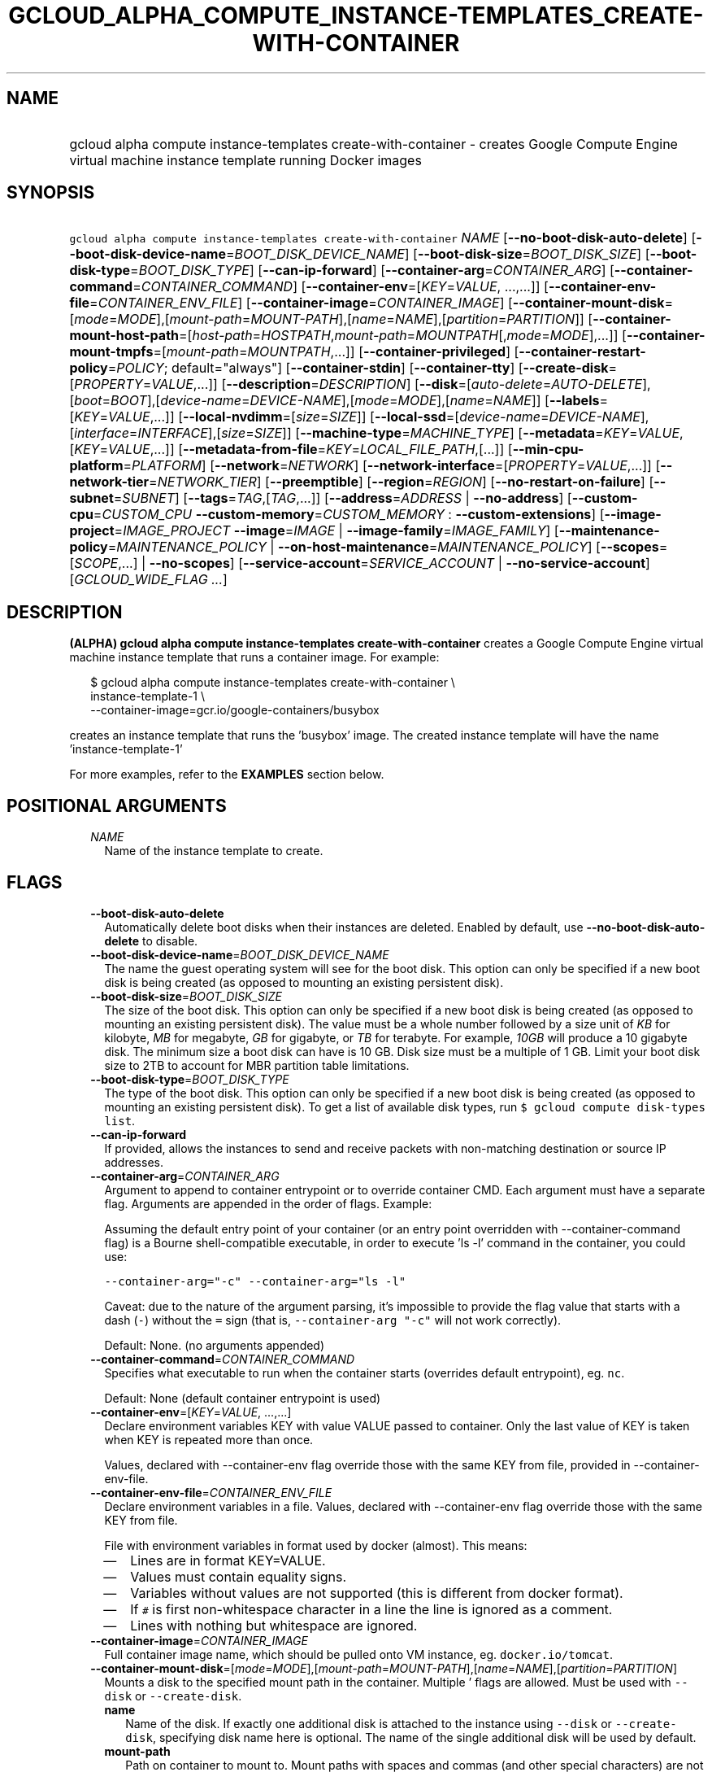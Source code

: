 
.TH "GCLOUD_ALPHA_COMPUTE_INSTANCE\-TEMPLATES_CREATE\-WITH\-CONTAINER" 1



.SH "NAME"
.HP
gcloud alpha compute instance\-templates create\-with\-container \- creates Google Compute Engine virtual machine instance template running     Docker images



.SH "SYNOPSIS"
.HP
\f5gcloud alpha compute instance\-templates create\-with\-container\fR \fINAME\fR [\fB\-\-no\-boot\-disk\-auto\-delete\fR] [\fB\-\-boot\-disk\-device\-name\fR=\fIBOOT_DISK_DEVICE_NAME\fR] [\fB\-\-boot\-disk\-size\fR=\fIBOOT_DISK_SIZE\fR] [\fB\-\-boot\-disk\-type\fR=\fIBOOT_DISK_TYPE\fR] [\fB\-\-can\-ip\-forward\fR] [\fB\-\-container\-arg\fR=\fICONTAINER_ARG\fR] [\fB\-\-container\-command\fR=\fICONTAINER_COMMAND\fR] [\fB\-\-container\-env\fR=[\fIKEY\fR=\fIVALUE\fR,\ ...,...]] [\fB\-\-container\-env\-file\fR=\fICONTAINER_ENV_FILE\fR] [\fB\-\-container\-image\fR=\fICONTAINER_IMAGE\fR] [\fB\-\-container\-mount\-disk\fR=[\fImode\fR=\fIMODE\fR],[\fImount\-path\fR=\fIMOUNT\-PATH\fR],[\fIname\fR=\fINAME\fR],[\fIpartition\fR=\fIPARTITION\fR]] [\fB\-\-container\-mount\-host\-path\fR=[\fIhost\-path\fR=\fIHOSTPATH\fR,\fImount\-path\fR=\fIMOUNTPATH\fR[,\fImode\fR=\fIMODE\fR],...]] [\fB\-\-container\-mount\-tmpfs\fR=[\fImount\-path\fR=\fIMOUNTPATH\fR,...]] [\fB\-\-container\-privileged\fR] [\fB\-\-container\-restart\-policy\fR=\fIPOLICY\fR;\ default="always"] [\fB\-\-container\-stdin\fR] [\fB\-\-container\-tty\fR] [\fB\-\-create\-disk\fR=[\fIPROPERTY\fR=\fIVALUE\fR,...]] [\fB\-\-description\fR=\fIDESCRIPTION\fR] [\fB\-\-disk\fR=[\fIauto\-delete\fR=\fIAUTO\-DELETE\fR],[\fIboot\fR=\fIBOOT\fR],[\fIdevice\-name\fR=\fIDEVICE\-NAME\fR],[\fImode\fR=\fIMODE\fR],[\fIname\fR=\fINAME\fR]] [\fB\-\-labels\fR=[\fIKEY\fR=\fIVALUE\fR,...]] [\fB\-\-local\-nvdimm\fR=[\fIsize\fR=\fISIZE\fR]] [\fB\-\-local\-ssd\fR=[\fIdevice\-name\fR=\fIDEVICE\-NAME\fR],[\fIinterface\fR=\fIINTERFACE\fR],[\fIsize\fR=\fISIZE\fR]] [\fB\-\-machine\-type\fR=\fIMACHINE_TYPE\fR] [\fB\-\-metadata\fR=\fIKEY\fR=\fIVALUE\fR,[\fIKEY\fR=\fIVALUE\fR,...]] [\fB\-\-metadata\-from\-file\fR=\fIKEY\fR=\fILOCAL_FILE_PATH\fR,[...]] [\fB\-\-min\-cpu\-platform\fR=\fIPLATFORM\fR] [\fB\-\-network\fR=\fINETWORK\fR] [\fB\-\-network\-interface\fR=[\fIPROPERTY\fR=\fIVALUE\fR,...]] [\fB\-\-network\-tier\fR=\fINETWORK_TIER\fR] [\fB\-\-preemptible\fR] [\fB\-\-region\fR=\fIREGION\fR] [\fB\-\-no\-restart\-on\-failure\fR] [\fB\-\-subnet\fR=\fISUBNET\fR] [\fB\-\-tags\fR=\fITAG\fR,[\fITAG\fR,...]] [\fB\-\-address\fR=\fIADDRESS\fR\ |\ \fB\-\-no\-address\fR] [\fB\-\-custom\-cpu\fR=\fICUSTOM_CPU\fR\ \fB\-\-custom\-memory\fR=\fICUSTOM_MEMORY\fR\ :\ \fB\-\-custom\-extensions\fR] [\fB\-\-image\-project\fR=\fIIMAGE_PROJECT\fR\ \fB\-\-image\fR=\fIIMAGE\fR\ |\ \fB\-\-image\-family\fR=\fIIMAGE_FAMILY\fR] [\fB\-\-maintenance\-policy\fR=\fIMAINTENANCE_POLICY\fR\ |\ \fB\-\-on\-host\-maintenance\fR=\fIMAINTENANCE_POLICY\fR] [\fB\-\-scopes\fR=[\fISCOPE\fR,...]\ |\ \fB\-\-no\-scopes\fR] [\fB\-\-service\-account\fR=\fISERVICE_ACCOUNT\fR\ |\ \fB\-\-no\-service\-account\fR] [\fIGCLOUD_WIDE_FLAG\ ...\fR]



.SH "DESCRIPTION"

\fB(ALPHA)\fR \fBgcloud alpha compute instance\-templates
create\-with\-container\fR creates a Google Compute Engine virtual machine
instance template that runs a container image. For example:

.RS 2m
$ gcloud alpha compute instance\-templates create\-with\-container \e
    instance\-template\-1              \e
    \-\-container\-image=gcr.io/google\-containers/busybox
.RE

creates an instance template that runs the 'busybox' image. The created instance
template will have the name 'instance\-template\-1'

For more examples, refer to the \fBEXAMPLES\fR section below.



.SH "POSITIONAL ARGUMENTS"

.RS 2m
.TP 2m
\fINAME\fR
Name of the instance template to create.


.RE
.sp

.SH "FLAGS"

.RS 2m
.TP 2m
\fB\-\-boot\-disk\-auto\-delete\fR
Automatically delete boot disks when their instances are deleted. Enabled by
default, use \fB\-\-no\-boot\-disk\-auto\-delete\fR to disable.

.TP 2m
\fB\-\-boot\-disk\-device\-name\fR=\fIBOOT_DISK_DEVICE_NAME\fR
The name the guest operating system will see for the boot disk. This option can
only be specified if a new boot disk is being created (as opposed to mounting an
existing persistent disk).

.TP 2m
\fB\-\-boot\-disk\-size\fR=\fIBOOT_DISK_SIZE\fR
The size of the boot disk. This option can only be specified if a new boot disk
is being created (as opposed to mounting an existing persistent disk). The value
must be a whole number followed by a size unit of \f5\fIKB\fR\fR for kilobyte,
\f5\fIMB\fR\fR for megabyte, \f5\fIGB\fR\fR for gigabyte, or \f5\fITB\fR\fR for
terabyte. For example, \f5\fI10GB\fR\fR will produce a 10 gigabyte disk. The
minimum size a boot disk can have is 10 GB. Disk size must be a multiple of 1
GB. Limit your boot disk size to 2TB to account for MBR partition table
limitations.

.TP 2m
\fB\-\-boot\-disk\-type\fR=\fIBOOT_DISK_TYPE\fR
The type of the boot disk. This option can only be specified if a new boot disk
is being created (as opposed to mounting an existing persistent disk). To get a
list of available disk types, run \f5$ gcloud compute disk\-types list\fR.

.TP 2m
\fB\-\-can\-ip\-forward\fR
If provided, allows the instances to send and receive packets with non\-matching
destination or source IP addresses.

.TP 2m
\fB\-\-container\-arg\fR=\fICONTAINER_ARG\fR
Argument to append to container entrypoint or to override container CMD. Each
argument must have a separate flag. Arguments are appended in the order of
flags. Example:

Assuming the default entry point of your container (or an entry point overridden
with \-\-container\-command flag) is a Bourne shell\-compatible executable, in
order to execute 'ls \-l' command in the container, you could use:

\f5\-\-container\-arg="\-c" \-\-container\-arg="ls \-l"\fR

Caveat: due to the nature of the argument parsing, it's impossible to provide
the flag value that starts with a dash (\f5\-\fR) without the \f5=\fR sign (that
is, \f5\-\-container\-arg "\-c"\fR will not work correctly).

Default: None. (no arguments appended)

.TP 2m
\fB\-\-container\-command\fR=\fICONTAINER_COMMAND\fR
Specifies what executable to run when the container starts (overrides default
entrypoint), eg. \f5nc\fR.

Default: None (default container entrypoint is used)

.TP 2m
\fB\-\-container\-env\fR=[\fIKEY\fR=\fIVALUE\fR, ...,...]
Declare environment variables KEY with value VALUE passed to container. Only the
last value of KEY is taken when KEY is repeated more than once.

Values, declared with \-\-container\-env flag override those with the same KEY
from file, provided in \-\-container\-env\-file.

.TP 2m
\fB\-\-container\-env\-file\fR=\fICONTAINER_ENV_FILE\fR
Declare environment variables in a file. Values, declared with
\-\-container\-env flag override those with the same KEY from file.

File with environment variables in format used by docker (almost). This means:
.RS 2m
.IP "\(em" 2m
Lines are in format KEY=VALUE.
.IP "\(em" 2m
Values must contain equality signs.
.IP "\(em" 2m
Variables without values are not supported (this is different from docker
format).
.IP "\(em" 2m
If \f5#\fR is first non\-whitespace character in a line the line is ignored as a
comment.
.IP "\(em" 2m
Lines with nothing but whitespace are ignored.
.RE
.RE
.sp

.RS 2m
.TP 2m
\fB\-\-container\-image\fR=\fICONTAINER_IMAGE\fR
Full container image name, which should be pulled onto VM instance, eg.
\f5docker.io/tomcat\fR.

.TP 2m
\fB\-\-container\-mount\-disk\fR=[\fImode\fR=\fIMODE\fR],[\fImount\-path\fR=\fIMOUNT\-PATH\fR],[\fIname\fR=\fINAME\fR],[\fIpartition\fR=\fIPARTITION\fR]
Mounts a disk to the specified mount path in the container. Multiple ' flags are
allowed. Must be used with \f5\-\-disk\fR or \f5\-\-create\-disk\fR.


.RS 2m
.TP 2m
\fBname\fR
Name of the disk. If exactly one additional disk is attached to the instance
using \f5\-\-disk\fR or \f5\-\-create\-disk\fR, specifying disk name here is
optional. The name of the single additional disk will be used by default.


.TP 2m
\fBmount\-path\fR
Path on container to mount to. Mount paths with spaces and commas (and other
special characters) are not supported by this command.

.TP 2m
\fBpartition\fR
Optional. The partition of the disk to mount. Multiple partitions of a disk may
be mounted. May not be used with \-\-create\-disk.

.TP 2m
\fBmode\fR
Volume mount mode: \f5rw\fR (read/write) or \f5ro\fR (read\-only). Defaults to
\f5rw\fR. Fails if the disk mode is \f5ro\fR and volume mount mode is \f5rw\fR.

.RE
.sp
.TP 2m
\fB\-\-container\-mount\-host\-path\fR=[\fIhost\-path\fR=\fIHOSTPATH\fR,\fImount\-path\fR=\fIMOUNTPATH\fR[,\fImode\fR=\fIMODE\fR],...]
Mounts a volume by using host\-path.

.RS 2m
.TP 2m
\fBhost\-path\fR
Path on host to mount from.

.TP 2m
\fBmount\-path\fR
Path on container to mount to. Mount paths with spaces and commas (and other
special characters) are not supported by this command.

.TP 2m
\fBmode\fR
Volume mount mode: rw (read/write) or ro (read\-only).

Default: rw.

.RE
.sp
.TP 2m
\fB\-\-container\-mount\-tmpfs\fR=[\fImount\-path\fR=\fIMOUNTPATH\fR,...]
Mounts empty tmpfs into container at MOUNTPATH.

.RS 2m
.TP 2m
\fBmount\-path\fR
Path on container to mount to. Mount paths with spaces and commas (and other
special characters) are not supported by this command.

.RE
.sp
.TP 2m
\fB\-\-container\-privileged\fR
Specify whether to run container in privileged mode.

Default: \f5\-\-no\-container\-privileged\fR.

.TP 2m
\fB\-\-container\-restart\-policy\fR=\fIPOLICY\fR; default="always"
Specify whether to restart a container on exit. \fIPOLICY\fR must be one of:
\fBnever\fR, \fBon\-failure\fR, \fBalways\fR.

.TP 2m
\fB\-\-container\-stdin\fR
Keep container STDIN open even if not attached.

Default: \f5\-\-no\-container\-stdin\fR.

.TP 2m
\fB\-\-container\-tty\fR
Allocate a pseudo\-TTY for the container.

Default: \f5\-\-no\-container\-tty\fR.

.TP 2m
\fB\-\-create\-disk\fR=[\fIPROPERTY\fR=\fIVALUE\fR,...]
Creates and attaches persistent disks to the instances.

.RS 2m
.TP 2m
\fBname\fR
Specifies the name of the disk. This option cannot be specified if more than one
instance is being created. Must specify this option if attaching the disk to a
container with \f5\-\-container\-mount\-disk\fR.

.TP 2m
\fBdescription\fR
Optional textual description for the disk being created.

.TP 2m
\fBmode\fR
Specifies the mode of the disk. Supported options are \f5\fIro\fR\fR for
read\-only and \f5\fIrw\fR\fR for read\-write. If omitted, \f5\fIrw\fR\fR is
used as a default. It is an error to create a disk in \f5ro\fR mode if attaching
it to a container with \f5\-\-container\-mount\-disk\fR.

.TP 2m
\fBimage\fR
Specifies the name of the image that the disk will be initialized with. A new
disk will be created based on the given image. To view a list of public images
and projects, run \f5$ gcloud compute images list\fR. It is best practice to use
image when a specific version of an image is needed. If both image and
image\-family flags are omitted a blank disk will be created.

.TP 2m
\fBimage\-family\fR
The family of the image that the disk will be initialized with. When a family is
specified instead of an image, the latest non\-deprecated image associated with
that family is used. It is best practice to use image\-family when the latest
version of an image is needed.

.TP 2m
\fBimage\-project\fR
The project that the image or image family belongs to. It is best practice to
define image\-project.
.RS 2m
.IP "\(bu" 2m
If specifying one of our public images, image\-project must be provided.
.IP "\(bu" 2m
If there are several of the same image\-family value in multiple projects,
image\-project must be specified to clarify the image to be used.
.IP "\(bu" 2m
If not specified and either image or image\-family is provided, the current
default project is used.

.RE
.sp
.TP 2m
\fBsize\fR
The size of the disk. The value must be a whole number followed by a size unit
of \f5\fIKB\fR\fR for kilobyte, \f5\fIMB\fR\fR for megabyte, \f5\fIGB\fR\fR for
gigabyte, or \f5\fITB\fR\fR for terabyte. For example, \f5\fI10GB\fR\fR will
produce a 10 gigabyte disk. Disk size must be a multiple of 1 GB. If not
specified, the default image size will be used for the new disk.

.TP 2m
\fBtype\fR
The type of the disk. To get a list of available disk types, run $ gcloud
compute disk\-types list. The default disk type is \f5\fIpd\-standard\fR\fR.

.TP 2m
\fBdevice\-name\fR
An optional name that indicates the disk name the guest operating system will
see. Must be the same as \f5name\fR if used with
\f5\-\-container\-mount\-disk\fR. If omitted, a device name of the form
\f5persistent\-disk\-N\fR will be used. If omitted and used with
\f5\-\-container\-mount\-disk\fR (where the \f5name\fR of the container mount
disk is the same as in this flag), a device name equal to disk \f5name\fR will
be used.

.TP 2m
\fBauto\-delete\fR
If \f5\fIyes\fR\fR, this persistent disk will be automatically deleted when the
instance is deleted. However, if the disk is later detached from the instance,
this option won't apply. The default value for this is \f5\fIno\fR\fR.

.RE
.sp
.TP 2m
\fB\-\-description\fR=\fIDESCRIPTION\fR
Specifies a textual description for the instance template.

.TP 2m
\fB\-\-disk\fR=[\fIauto\-delete\fR=\fIAUTO\-DELETE\fR],[\fIboot\fR=\fIBOOT\fR],[\fIdevice\-name\fR=\fIDEVICE\-NAME\fR],[\fImode\fR=\fIMODE\fR],[\fIname\fR=\fINAME\fR]
Attaches persistent disks to the instances. The disks specified must already
exist.

.RS 2m
.TP 2m
\fBname\fR
The disk to attach to the instances. When creating more than one instance and
using this property, the only valid mode for attaching the disk is read\-only
(see \fBmode\fR below).

.TP 2m
\fBmode\fR
Specifies the mode of the disk. Supported options are \f5\fIro\fR\fR for
read\-only and \f5\fIrw\fR\fR for read\-write. If omitted, \f5\fIrw\fR\fR is
used as a default. It is an error for mode to be \f5\fIrw\fR\fR when creating
more than one instance because read\-write disks can only be attached to a
single instance.

.TP 2m
\fBboot\fR
If \f5\fIyes\fR\fR, indicates that this is a boot disk. The virtual machines
will use the first partition of the disk for their root file systems. The
default value for this is \f5\fIno\fR\fR.

.TP 2m
\fBdevice\-name\fR
An optional name that indicates the disk name the guest operating system will
see. Must be the same as \f5name\fR if used with
\f5\-\-container\-mount\-disk\fR. If omitted, a device name of the form
\f5persistent\-disk\-N\fR will be used. If omitted and used with
\f5\-\-container\-mount\-disk\fR (where the \f5name\fR of the container mount
disk is the same as in this flag), a device name equal to disk \f5name\fR will
be used.

.TP 2m
\fBauto\-delete\fR
If \f5\fIyes\fR\fR, this persistent disk will be automatically deleted when the
instance is deleted. However, if the disk is later detached from the instance,
this option won't apply. The default value for this is \f5\fIno\fR\fR.

.RE
.sp
.TP 2m
\fB\-\-labels\fR=[\fIKEY\fR=\fIVALUE\fR,...]
List of label KEY=VALUE pairs to add.

Keys must start with a lowercase character and contain only hyphens (\f5\-\fR),
underscores (\f5_\fR), lowercase characters, and numbers. Values must contain
only hyphens (\f5\-\fR), underscores (\f5_\fR), lowercase characters, and
numbers.

.TP 2m
\fB\-\-local\-nvdimm\fR=[\fIsize\fR=\fISIZE\fR]
Attaches a local NVDIMM to the instances.

.RS 2m
.TP 2m
\fBsize\fR
Optional. Size of the NVDIMM disk. The value must be a whole number followed by
a size unit of \f5\fIKB\fR\fR for kilobyte, \f5\fIMB\fR\fR for megabyte,
\f5\fIGB\fR\fR for gigabyte, or \f5\fITB\fR\fR for terabyte. For example,
\f5\fI3TB\fR\fR will produce a 3 terabyte disk. Allowed values are: 3TB and 6TB
and the default is 3 TB.

.RE
.sp
.TP 2m
\fB\-\-local\-ssd\fR=[\fIdevice\-name\fR=\fIDEVICE\-NAME\fR],[\fIinterface\fR=\fIINTERFACE\fR],[\fIsize\fR=\fISIZE\fR]
Attaches a local SSD to the instances.

This flag is currently in BETA and may change without notice.

.RS 2m
.TP 2m
\fBdevice\-name\fR
Optional. A name that indicates the disk name the guest operating system will
see. If omitted, a device name of the form \f5\fIlocal\-ssd\-N\fR\fR will be
used.

.TP 2m
\fBinterface\fR
Optional. The kind of disk interface exposed to the VM for this SSD. Valid
values are \f5\fISCSI\fR\fR and \f5\fINVME\fR\fR. SCSI is the default and is
supported by more guest operating systems. NVME may provide higher performance.

.TP 2m
\fBsize\fR
Optional. Size of the SSD disk. The value must be a whole number followed by a
size unit of \f5\fIKB\fR\fR for kilobyte, \f5\fIMB\fR\fR for megabyte,
\f5\fIGB\fR\fR for gigabyte, or \f5\fITB\fR\fR for terabyte. For example,
\f5\fI750GB\fR\fR will produce a 750 gigabyte disk. The size must be a multiple
of 375 GB and the default is 375 GB. For Alpha API only.

.RE
.sp
.TP 2m
\fB\-\-machine\-type\fR=\fIMACHINE_TYPE\fR
Specifies the machine type used for the instances. To get a list of available
machine types, run 'gcloud compute machine\-types list'. If unspecified, the
default type is n1\-standard\-1.

.TP 2m
\fB\-\-metadata\fR=\fIKEY\fR=\fIVALUE\fR,[\fIKEY\fR=\fIVALUE\fR,...]
Metadata to be made available to the guest operating system running on the
instances. Each metadata entry is a key/value pair separated by an equals sign.
Metadata keys must be unique and less than 128 bytes in length. Values must be
less than or equal to 32,768 bytes in length. Multiple arguments can be passed
to this flag, e.g., \f5\fI\-\-metadata
key\-1=value\-1,key\-2=value\-2,key\-3=value\-3\fR\fR.

In images that have Compute Engine tools installed on them, such as the official
images (https://cloud.google.com/compute/docs/images), the following metadata
keys have special meanings:

.RS 2m
.TP 2m
\fBstartup\-script\fR
Specifies a script that will be executed by the instances once they start
running. For convenience, \f5\fI\-\-metadata\-from\-file\fR\fR can be used to
pull the value from a file.

.TP 2m
\fBstartup\-script\-url\fR
Same as \f5\fIstartup\-script\fR\fR except that the script contents are pulled
from a publicly\-accessible location on the web.

.RE
.sp
.TP 2m
\fB\-\-metadata\-from\-file\fR=\fIKEY\fR=\fILOCAL_FILE_PATH\fR,[...]
Same as \f5\fI\-\-metadata\fR\fR except that the value for the entry will be
read from a local file. This is useful for values that are too large such as
\f5\fIstartup\-script\fR\fR contents.

.TP 2m
\fB\-\-min\-cpu\-platform\fR=\fIPLATFORM\fR
When specified, the VM will be scheduled on host with specified CPU architecture
or a newer one. To list available CPU platforms in given zone, run:

.RS 2m
$ gcloud alpha compute zones describe ZONE \e
  \-\-format="value(availableCpuPlatforms)"
.RE

Default setting is "AUTOMATIC".

CPU platform selection is available only in selected zones.

You can find more information on\-line:
https://cloud.google.com/compute/docs/instances/specify\-min\-cpu\-platform

.TP 2m
\fB\-\-network\fR=\fINETWORK\fR
Specifies the network that the instances will be part of. If \-\-subnet is also
specified subnet must be a subnetwork of network specified by \-\-network. If
neither is specified, this defaults to the "default" network.

.TP 2m
\fB\-\-network\-interface\fR=[\fIPROPERTY\fR=\fIVALUE\fR,...]
Adds a network interface to the instance. Mutually exclusive with any of these
flags: \fB\-\-address\fR, \fB\-\-network\fR, \fB\-\-network\-tier\fR,
\fB\-\-subnet\fR, \fB\-\-private\-network\-ip\fR.

The following keys are allowed:
.RS 2m
.TP 2m
\fBaddress\fR
Assigns the given external address to the instance that is created. Specifying
an empty string will assign an ephemeral IP. Mutually exclusive with
no\-address. If neither key is present the instance will get an ephemeral IP.

.TP 2m
\fBnetwork\fR
Specifies the network that the interface will be part of. If subnet is also
specified it must be subnetwork of this network. If neither is specified, this
defaults to the "default" network.

.TP 2m
\fBno\-address\fR
If specified the interface will have no external IP. Mutually exclusive with
address. If neither key is present the instance will get an ephemeral IP.

.TP 2m
\fBnetwork\-tier\fR
Specifies the network tier of the interface. \f5\fINETWORK_TIER\fR\fR must be
one of: \f5PREMIUM\fR, \f5STANDARD\fR. The default value is \f5PREMIUM\fR.

.TP 2m
\fBsubnet\fR
Specifies the subnet that the interface will be part of. If network key is also
specified this must be a subnetwork of the specified network.

.TP 2m
\fBaliases\fR
Specifies the IP alias ranges to allocate for this interface. If there are
multiple IP alias ranges, they are separated by semicolons.

For example:

.RS 2m
\-\-aliases="10.128.1.0/24;range1:/32"
.RE


Each IP alias range consists of a range name and an CIDR netmask (e.g.
\f5/24\fR) separated by a colon, or just the netmask. The range name is the name
of the range within the network interface's subnet from which to allocate an IP
alias range. If unspecified, it defaults to the primary IP range of the subnet.
The IP allocator will pick an available range with the specified netmask and
allocate it to this network interface.

.RE
.sp
.TP 2m
\fB\-\-network\-tier\fR=\fINETWORK_TIER\fR
Specifies the network tier that will be used to configure the instance.
\f5\fINETWORK_TIER\fR\fR must be one of: \f5PREMIUM\fR, \f5STANDARD\fR. The
default value is \f5PREMIUM\fR.

.TP 2m
\fB\-\-preemptible\fR
If provided, instances will be preemptible and time\-limited. Instances may be
preempted to free up resources for standard VM instances, and will only be able
to run for a limited amount of time. Preemptible instances can not be restarted
and will not migrate.

.TP 2m
\fB\-\-region\fR=\fIREGION\fR
Region of the instance template to create. If not specified, you may be prompted
to select a region.

To avoid prompting when this flag is omitted, you can set the
\f5\fIcompute/region\fR\fR property:

.RS 2m
$ gcloud config set compute/region REGION
.RE

A list of regions can be fetched by running:

.RS 2m
$ gcloud compute regions list
.RE

To unset the property, run:

.RS 2m
$ gcloud config unset compute/region
.RE

Alternatively, the region can be stored in the environment variable
\f5\fICLOUDSDK_COMPUTE_REGION\fR\fR.

.TP 2m
\fB\-\-restart\-on\-failure\fR
The instances will be restarted if they are terminated by Compute Engine. This
does not affect terminations performed by the user. Enabled by default, use
\fB\-\-no\-restart\-on\-failure\fR to disable.

.TP 2m
\fB\-\-subnet\fR=\fISUBNET\fR
Specifies the subnet that the instances will be part of. If \-\-network is also
specified subnet must be a subnetwork of network specified by \-\-network.

.TP 2m
\fB\-\-tags\fR=\fITAG\fR,[\fITAG\fR,...]
Specifies a list of tags to apply to the instances for identifying the instances
to which network firewall rules will apply. See \fBgcloud compute
firewall\-rules create\fR(1) for more details.

To list instances with their respective status and tags, run:

.RS 2m
$ gcloud compute instances list \e
    \-\-format='table(name,status,tags.list())'
.RE

To list instances tagged with a specific tag, \f5tag1\fR, run:

.RS 2m
$ gcloud compute instances list \-\-filter='tags:tag1'
.RE

.TP 2m

At most one of these may be specified:

.RS 2m
.TP 2m
\fB\-\-address\fR=\fIADDRESS\fR
Assigns the given external IP address to the instance that is created. This
option can only be used when creating a single instance.

.TP 2m
\fB\-\-no\-address\fR
If provided, the instances will not be assigned external IP addresses.

.RE
.sp
.TP 2m

Custom machine type extensions.

.RS 2m
.TP 2m
\fB\-\-custom\-cpu\fR=\fICUSTOM_CPU\fR
A whole number value indicating how many cores are desired in the custom machine
type. This flag must be specified if any of the other arguments in this group
are specified.

.TP 2m
\fB\-\-custom\-memory\fR=\fICUSTOM_MEMORY\fR
A whole number value indicating how much memory is desired in the custom machine
type. A size unit should be provided (eg. 3072MB or 9GB) \- if no units are
specified, GB is assumed. This flag must be specified if any of the other
arguments in this group are specified.

.TP 2m
\fB\-\-custom\-extensions\fR
Use the extended custom machine type.

.RE
.sp
.TP 2m
\fB\-\-image\-project\fR=\fIIMAGE_PROJECT\fR
The project against which all image and image family references will be
resolved. It is best practice to define image\-project.
.RS 2m
.IP "\(em" 2m
If specifying one of our public images, image\-project must be provided.
.IP "\(em" 2m
If there are several of the same image\-family value in multiple projects,
image\-project must be specified to clarify the image to be used.
.IP "\(em" 2m
If not specified and either image or image\-family is provided, the current
default project is used.
.RE
.RE
.sp

.RS 2m
.TP 2m

At most one of these may be specified:

.RS 2m
.TP 2m
\fB\-\-image\fR=\fIIMAGE\fR
Specifies the boot image for the instances. For each instance, a new boot disk
will be created from the given image. Each boot disk will have the same name as
the instance. To view a list of public images and projects, run \f5$ gcloud
compute images list\fR. It is best practice to use \f5\-\-image\fR when a
specific version of an image is needed.

When using this option, \f5\fI\-\-boot\-disk\-device\-name\fR\fR and
\f5\fI\-\-boot\-disk\-size\fR\fR can be used to override the boot disk's device
name and size, respectively.

.TP 2m
\fB\-\-image\-family\fR=\fIIMAGE_FAMILY\fR
The family of the image that the boot disk will be initialized with. When a
family is specified instead of an image, the latest non\-deprecated image
associated with that family is used. It is best practice to use
\f5\-\-image\-family\fR when the latest version of an image is needed.

By default, \f5\fIdebian\-9\fR\fR is assumed for this flag.

.RE
.sp
.TP 2m

Maintenance Behavior. At most one of these may be specified:

.RS 2m
.TP 2m
\fB\-\-maintenance\-policy\fR=\fIMAINTENANCE_POLICY\fR
(DEPRECATED) Specifies the behavior of the instances when their host machines
undergo maintenance. The default is MIGRATE.

The \-\-maintenance\-policy flag is now deprecated. Please use
\f5\-\-on\-host\-maintenance\fR instead. \fIMAINTENANCE_POLICY\fR must be one
of:

.RS 2m
.TP 2m
\fBMIGRATE\fR
The instances should be migrated to a new host. This will temporarily impact the
performance of instances during a migration event.
.TP 2m
\fBTERMINATE\fR
The instances should be terminated.
.RE
.sp


.TP 2m
\fB\-\-on\-host\-maintenance\fR=\fIMAINTENANCE_POLICY\fR
Specifies the behavior of the instances when their host machines undergo
maintenance. The default is MIGRATE. \fIMAINTENANCE_POLICY\fR must be one of:

.RS 2m
.TP 2m
\fBMIGRATE\fR
The instances should be migrated to a new host. This will temporarily impact the
performance of instances during a migration event.
.TP 2m
\fBTERMINATE\fR
The instances should be terminated.
.RE
.sp


.RE
.sp
.TP 2m

At most one of these may be specified:

.RS 2m
.TP 2m
\fB\-\-scopes\fR=[\fISCOPE\fR,...]
If not provided, the instance will be assigned the default scopes, described
below.

SCOPE can be either the full URI of the scope or an alias. \fBdefault\fR scopes
are assigned to all instances. Available aliases are:


.TS
tab(	);
lB lB
l l.
Alias	URI
bigquery	https://www.googleapis.com/auth/bigquery
cloud-platform	https://www.googleapis.com/auth/cloud-platform
cloud-source-repos	https://www.googleapis.com/auth/source.full_control
cloud-source-repos-ro	https://www.googleapis.com/auth/source.read_only
compute-ro	https://www.googleapis.com/auth/compute.readonly
compute-rw	https://www.googleapis.com/auth/compute
datastore	https://www.googleapis.com/auth/datastore
default	https://www.googleapis.com/auth/devstorage.read_only
	https://www.googleapis.com/auth/logging.write
	https://www.googleapis.com/auth/monitoring.write
	https://www.googleapis.com/auth/pubsub
	https://www.googleapis.com/auth/service.management.readonly
	https://www.googleapis.com/auth/servicecontrol
	https://www.googleapis.com/auth/trace.append
gke-default	https://www.googleapis.com/auth/devstorage.read_only
	https://www.googleapis.com/auth/logging.write
	https://www.googleapis.com/auth/monitoring
	https://www.googleapis.com/auth/service.management.readonly
	https://www.googleapis.com/auth/servicecontrol
	https://www.googleapis.com/auth/trace.append
logging-write	https://www.googleapis.com/auth/logging.write
monitoring	https://www.googleapis.com/auth/monitoring
monitoring-write	https://www.googleapis.com/auth/monitoring.write
pubsub	https://www.googleapis.com/auth/pubsub
service-control	https://www.googleapis.com/auth/servicecontrol
service-management	https://www.googleapis.com/auth/service.management.readonly
sql (deprecated)	https://www.googleapis.com/auth/sqlservice
sql-admin	https://www.googleapis.com/auth/sqlservice.admin
storage-full	https://www.googleapis.com/auth/devstorage.full_control
storage-ro	https://www.googleapis.com/auth/devstorage.read_only
storage-rw	https://www.googleapis.com/auth/devstorage.read_write
taskqueue	https://www.googleapis.com/auth/taskqueue
trace	https://www.googleapis.com/auth/trace.append
userinfo-email	https://www.googleapis.com/auth/userinfo.email
.TE

DEPRECATION WARNING: https://www.googleapis.com/auth/sqlservice account scope
and \f5sql\fR alias do not provide SQL instance management capabilities and have
been deprecated. Please, use https://www.googleapis.com/auth/sqlservice.admin or
\f5sql\-admin\fR to manage your Google SQL Service instances.


.TP 2m
\fB\-\-no\-scopes\fR
Create instance without scopes

.RE
.sp
.TP 2m

At most one of these may be specified:

.RS 2m
.TP 2m
\fB\-\-service\-account\fR=\fISERVICE_ACCOUNT\fR
A service account is an identity attached to the instance. Its access tokens can
be accessed through the instance metadata server and are used to authenticate
applications on the instance. The account can be either an email address or an
alias corresponding to a service account. You can explicitly specify the Compute
Engine default service account using the 'default' alias.

If not provided, the instance will get project's default service account.

.TP 2m
\fB\-\-no\-service\-account\fR
Create instance without service account


.RE
.RE
.sp

.SH "GCLOUD WIDE FLAGS"

These flags are available to all commands: \-\-account, \-\-configuration,
\-\-flags\-file, \-\-flatten, \-\-format, \-\-help, \-\-log\-http, \-\-project,
\-\-quiet, \-\-trace\-token, \-\-user\-output\-enabled, \-\-verbosity. Run \fB$
gcloud help\fR for details.



.SH "EXAMPLES"

To create a template named 'instance\-template\-1' that runs the
gcr.io/google\-containers/busybox image and executes 'echo "Hello world"' as a
command, run:

.RS 2m
$ gcloud alpha compute instance\-templates create\-with\-container \e
    instance\-template\-1             \e
    \-\-container\-image=gcr.io/google\-containers/busybox             \e
    \-\-container\-command='echo "Hello world"'
.RE

To create a template running gcr.io/google\-containers/busybox in privileged
mode, run:

.RS 2m
$ gcloud alpha compute instance\-templates create\-with\-container \e
    instance\-template\-1             \e
    \-\-container\-image=gcr.io/google\-containers/busybox             \e
    \-\-container\-privileged
.RE



.SH "NOTES"

This command is currently in ALPHA and may change without notice. If this
command fails with API permission errors despite specifying the right project,
you will have to apply for early access and have your projects registered on the
API whitelist to use it. To do so, contact Support at
https://cloud.google.com/support/. These variants are also available:

.RS 2m
$ gcloud compute instance\-templates create\-with\-container
$ gcloud beta compute instance\-templates create\-with\-container
.RE

